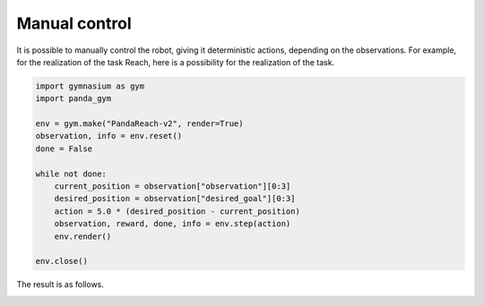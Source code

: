 .. _manual_control:

Manual control
==============

It is possible to manually control the robot, giving it deterministic actions, depending on the observations. For example, for the realization of the task Reach, here is a possibility for the realization of the task.

.. code-block:: python

    import gymnasium as gym
    import panda_gym

    env = gym.make("PandaReach-v2", render=True)
    observation, info = env.reset()
    done = False

    while not done:
        current_position = observation["observation"][0:3]
        desired_position = observation["desired_goal"][0:3]
        action = 5.0 * (desired_position - current_position)
        observation, reward, done, info = env.step(action)
        env.render()

    env.close()

The result is as follows.

.. image:: https://gallouedec.com/uploads/img/manual_reach.png
  :alt: Manual push rendering